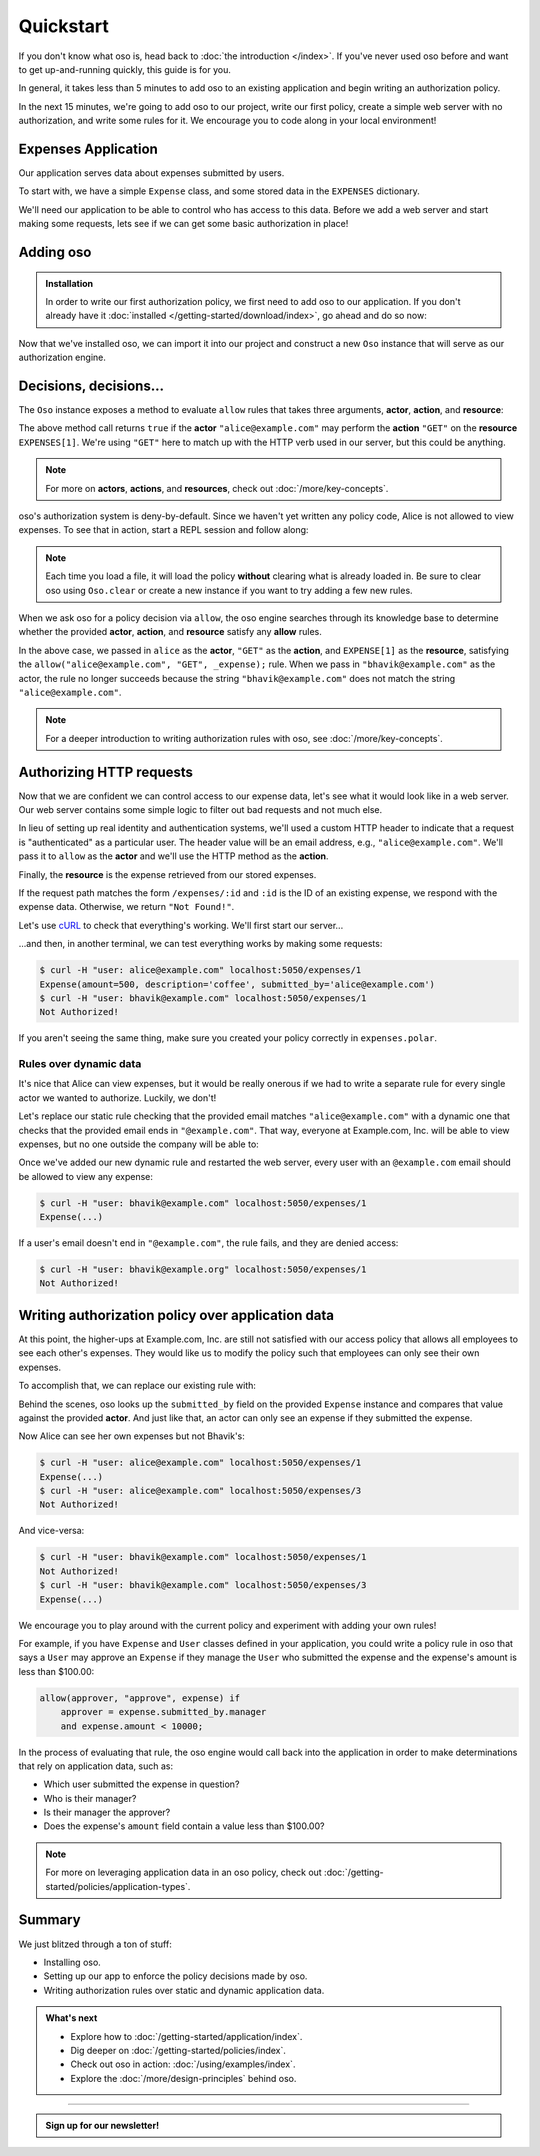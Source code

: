 ==========
Quickstart
==========

If you don't know what oso is, head back to :doc:`the introduction </index>`. If you've
never used oso before and want to get up-and-running quickly, this guide is for
you.

In general, it takes less than 5 minutes to add oso to an existing application
and begin writing an authorization policy.

In the next 15 minutes, we're going to add oso to our project, write our first policy,
create a simple web server with no authorization, and write some rules for it.
We encourage you to code along in your local environment!

Expenses Application
====================

Our application serves data about expenses submitted by users.

To start with, we have a simple ``Expense`` class, and some stored data in the
``EXPENSES`` dictionary.

.. tabs::

  .. group-tab:: Python

    .. literalinclude:: /examples/quickstart/python/expense.py
      :class: copybutton
      :caption: :fab:`python` expense.py :download:`(link) </examples/quickstart/python/expense.py>`
      :language: python

  .. group-tab:: Ruby

    .. literalinclude:: /examples/quickstart/ruby/expense.rb
      :class: copybutton
      :caption: :fas:`gem` expense.rb :download:`(link) </examples/quickstart/ruby/expense.rb>`
      :language: ruby

  .. group-tab:: Java

    .. literalinclude:: /examples/quickstart/java/Expense.java
      :class: copybutton
      :caption: :fab:`java` expense.java :download:`(link) </examples/quickstart/java/Expense.java>`
      :language: java

We'll need our application to be able to control who has access to this data.
Before we add a web server and start making some requests, lets see if we can get
some basic authorization in place!

Adding oso
==========

.. admonition:: Installation

  In order to write our first authorization policy, we first need to add oso to
  our application. If you don't already have it :doc:`installed </getting-started/download/index>`, go ahead and
  do so now:

  .. todo::
    replace the hard-coded version number(s) in the below snippet with the current latest version on RubyGems... somehow.

  .. tabs::
    .. group-tab:: Python

      .. code-block:: console

        $ pip install oso

    .. group-tab:: Ruby

      .. code-block:: console

        $ gem install oso-oso

    .. group-tab:: Java

      .. todo:: Java install

      Download :download:`oso-0.2.5.jar </examples/quickstart/java/lib/oso-0.2.5.jar>`.

      Either add this to your Java project libraries,
      or build from the command line with:

      .. code-block:: console

        $ javac -cp oso-0.2.5.jar:. Expense.java


Now that we've installed oso, we can import it into our project and construct
a new ``Oso`` instance that will serve as our authorization engine.

Decisions, decisions...
=======================

The ``Oso`` instance exposes a method to evaluate ``allow`` rules that takes three
arguments, **actor**, **action**, and **resource**:


.. tabs::
  .. group-tab:: Python

    .. literalinclude:: /examples/quickstart/python/allow-01.py
      :language: python
      :lines: 11-13

  .. group-tab:: Ruby

      .. literalinclude:: /examples/quickstart/ruby/allow-01.rb
        :language: ruby
        :lines: 4-6

  .. group-tab:: Java

    .. literalinclude:: /examples/quickstart/java/allow-01.java
      :language: java
      :lines: 6-8
      :dedent: 8

The above method call returns ``true`` if the **actor** ``"alice@example.com"`` may
perform the **action** ``"GET"`` on the
**resource** ``EXPENSES[1]``. We're using ``"GET"`` here to match up with the HTTP
verb used in our server, but this could be anything.

.. note:: For more on **actors**, **actions**, and **resources**, check out
  :doc:`/more/key-concepts`.

oso's authorization system is deny-by-default. Since we haven't yet written any
policy code, Alice is not allowed to view expenses. To see that in action,
start a REPL session and follow along:

.. tabs::
  .. group-tab:: Python

    Run: ``python``

    .. code-block:: pycon


      >>> from server import *
      >>> oso
      <oso.Oso object at 0x7f267494dc70>
      >>> alice = "alice@example.com"
      >>> expense = EXPENSES[1]
      >>> oso.is_allowed(alice, "GET", expense)
      False

    We can create a new policy file, and
    explicitly allow Alice to GET expenses...

    .. literalinclude:: /examples/quickstart/polar/expenses-02.polar
      :caption: :fa:`oso` expenses.polar
      :class: copybutton

    ...which we can load into our oso instance:

    .. code-block:: pycon

      >>> oso.load_file("expenses.polar")

    ...and now Alice has the power...

    .. code-block:: pycon

      >>> oso.is_allowed(alice, "GET", expense)
      True

    ...and everyone else is still denied:

    .. code-block:: pycon

      >>> OSO.is_allowed("bhavik", "GET", expense)
      False


  .. group-tab:: Ruby

    Run: ``irb``

    .. code-block:: irb

        irb(main):001:0> require "./server"
        => true
        irb(main):002:0> alice = "alice@example.com"
        => "alice@example.com"
        irb(main):003:0> expense = EXPENSES[1]
        => #<Expense:0x00564efc19e640 @amount=500, @description="coffee", @submitted_by="alice@example.com">
        irb(main):004:0> OSO.allowed?(actor: alice, action: "GET", resource: expense)
        => false

    We can create a new policy file, and
    explicitly allow Alice to view expenses...

    .. literalinclude:: /examples/quickstart/polar/expenses-02.polar
      :caption: :fa:`oso` expenses.polar
      :class: copybutton

    ...which we can load into our oso instance:

    .. code-block:: irb

      irb(main):005:0> OSO.load_file("expenses.polar")
      => #<Set: {"expenses.polar"}>

    ...and now Alice has the power...

    .. code-block:: irb

      irb(main):005:0> OSO.allowed?(actor: "alice", action: "GET", resource: "expense")
      => true

    ...and everyone else is still denied:

    .. code-block:: irb

      irb(main):006:0> OSO.allowed?(actor: "bhavik", action: "GET", resource: "expense")
      => false

  .. group-tab:: Java

    To follow along, either try using ``jshell`` (requires Java version >= 9)
    or copy the follow code into a ``main`` method in ``Expense.java``.

    Run: ``jshell --class-path oso-0.2.5.jar Expense.java``

    .. code-block:: jshell

        jshell> import com.osohq.oso.Oso;

        jshell> Oso oso = new Oso();
        oso ==> com.osohq.oso.Oso@55b699ef

        jshell> String alice = "alice@example.com"
        alice ==> "alice@example.com"

        jshell> Expense expense = Expense.EXPENSES[1]
        expense ==> Expense(amount=5000, description=software, submittedBy=alice@example.com)

        jshell> oso.isAllowed(alice, "GET", expense)
        $12 ==> false

    We can create a new policy file, and
    explicitly allow Alice to view expenses...

    .. literalinclude:: /examples/quickstart/polar/expenses-02.polar
      :caption: :fa:`oso` expenses.polar
      :class: copybutton

    ...which we can load into our oso instance:

    .. code-block:: jshell

      jshell> oso.loadFile("expenses.polar")

    ...and now Alice has the power...

    .. code-block:: jshell

      jshell> oso.isAllowed(alice, "GET", expense)
      $14 ==> true

    ...and everyone else is still denied:

    .. code-block:: jshell

      jshell> oso.isAllowed("bhavik", "GET", expense)
      $15 ==> false

.. note::
  Each time you load a file, it will load the policy
  **without** clearing what is already loaded in. Be sure to
  clear oso using ``Oso.clear`` or create a new instance if you want
  to try adding a few new rules.

When we ask oso for a policy decision via ``allow``, the oso engine
searches through its knowledge base to determine whether the provided
**actor**, **action**, and **resource** satisfy any **allow** rules.

In the above case, we passed in ``alice`` as the **actor**, ``"GET"`` as the
**action**, and ``EXPENSE[1]`` as the **resource**, satisfying the
``allow("alice@example.com", "GET", _expense);`` rule.
When we pass in ``"bhavik@example.com"`` as
the actor, the rule no longer succeeds because the string ``"bhavik@example.com"`` does not
match the string ``"alice@example.com"``.

.. note:: For a deeper introduction to writing authorization rules with oso,
  see :doc:`/more/key-concepts`.

Authorizing HTTP requests
=========================

Now that we are confident we can control access to our expense data,
let's see what it would look like in a web server.
Our web server contains some simple logic to filter out bad requests and not much else.

In lieu of setting up real identity and authentication systems, we'll used a
custom HTTP header to indicate that a request is "authenticated" as a particular
user. The header value will be an email address, e.g., ``"alice@example.com"``.
We'll pass it to ``allow`` as the **actor** and we'll use the HTTP method as the
**action**.

Finally, the **resource** is the expense retrieved from our stored expenses.

.. tabs::

  .. group-tab:: Python

    .. literalinclude:: /examples/quickstart/python/server.py
      :class: copybutton
      :caption: :fab:`python` server.py :download:`(link) </examples/quickstart/python/server.py>`
      :language: python
      :emphasize-lines: 26-29

  .. group-tab:: Ruby

    .. literalinclude:: /examples/quickstart/ruby/server.rb
      :class: copybutton
      :caption: :fas:`gem` server.rb :download:`(link) </examples/quickstart/ruby/server.rb>`
      :language: ruby
      :emphasize-lines: 18-21

  .. group-tab:: Java

    .. literalinclude:: /examples/quickstart/java/Server.java
      :class: copybutton
      :caption: :fab:`java` Server.java :download:`(link) </examples/quickstart/java/server/Server.java>`
      :language: java
      :emphasize-lines: 34-38
    
If the request path matches the form ``/expenses/:id`` and ``:id`` is the ID of
an existing expense, we respond with the expense data. Otherwise, we return
``"Not Found!"``.

Let's use `cURL <https://curl.haxx.se/>`_ to check that everything's working.
We'll first start our server...

.. tabs::
  .. group-tab:: Python

    .. code-block:: console

      $ python server.py
      running on port 5050

  .. group-tab:: Ruby

    .. code-block:: console

      $ ruby server.rb
      [2020-07-15 00:35:52] INFO  WEBrick 1.3.1
      [2020-07-15 00:35:52] INFO  ruby 2.4.10 (2020-03-31) [x86_64-linux]
      [2020-07-15 00:35:52] INFO  WEBrick::HTTPServer#start: pid=537647 port=5050

  .. group-tab:: Java

    .. code-block:: console

        $ javac Server.java
        $ java Server
        Server running on /127.0.0.1:5050

...and then, in another terminal, we can test everything works by making some requests:

.. code-block:: console

  $ curl -H "user: alice@example.com" localhost:5050/expenses/1
  Expense(amount=500, description='coffee', submitted_by='alice@example.com')
  $ curl -H "user: bhavik@example.com" localhost:5050/expenses/1
  Not Authorized!

If you aren't seeing the same thing, make sure you created your policy
correctly in ``expenses.polar``.

Rules over dynamic data
-----------------------

It's nice that Alice can view expenses, but it would be really onerous if
we had to write a separate rule for every single actor we wanted to authorize.
Luckily, we don't!

Let's replace our static rule checking that the provided email matches
``"alice@example.com"`` with a dynamic one that checks that the provided email
ends in ``"@example.com"``. That way, everyone at Example.com, Inc. will be
able to view expenses, but no one outside the company will be able to:

.. tabs::
  .. group-tab:: Python

    .. literalinclude:: /examples/quickstart/polar/expenses-03-py.polar
      :caption: :fa:`oso` expenses.polar
      :class: copybutton

    .. |str_endswith| replace:: the ``str.endswith`` method
    .. _str_endswith: https://docs.python.org/3/library/stdtypes.html#str.endswith

    We bind the provided email to the ``actor`` variable in the rule head and then
    perform the ``.endswith("@example.com")`` check in the rule body. If you
    noticed that the ``.endswith`` call looks pretty familiar, you're right on ---
    oso is actually calling out to |str_endswith|_ defined in the Python standard
    library. The **actor** value passed to oso is a Python string, and oso allows us
    to call any ``str`` method from Python's standard library on it.

    And that's just the tip of the iceberg. You can register *any* application object with
    oso and then leverage it in your application's authorization policy.
    In the next section, we'll update
    our existing policy to leverage the ``Expense`` class defined in our
    application.


  .. group-tab:: Ruby

    .. literalinclude:: /examples/quickstart/polar/expenses-03-rb.polar
      :caption: :fa:`oso` expenses.polar
      :class: copybutton

    .. |string_end_with| replace:: the ``String#end_with?`` method
    .. _string_end_with: https://ruby-doc.org/core/String.html#method-i-end_with-3F

    We bind the provided email to the ``actor`` variable in the rule head and then
    perform the ``.end_with?("@example.com")`` check in the rule body. If you
    noticed that the ``.end_with?`` call looks pretty familiar, you're right on ---
    oso is actually calling out to |string_end_with|_ defined in the Ruby standard
    library. The **actor** value passed to oso is a Ruby string, and oso allows us
    to call any ``String`` method from Ruby's standard library on it.

    And that's just the tip of the iceberg. You can register *any* application object with
    oso and then leverage it in your application's authorization policy.
    In the next section, we'll update
    our existing policy to leverage the ``Expense`` class defined in our
    application.


  .. group-tab:: Java

    .. literalinclude:: /examples/quickstart/polar/expenses-03-java.polar
      :caption: :fa:`oso` expenses.polar
      :class: copybutton

    .. |string_endsWith| replace:: the ``String.endsWith?`` method
    .. _string_endsWith: https://docs.oracle.com/javase/8/docs/api/java/lang/String.html#endsWith-java.lang.String-

    We bind the provided email to the ``actor`` variable in the rule head and then
    perform the ``.endsWith("@example.com")`` check in the rule body. If you
    noticed that the ``.endsWith`` call looks pretty familiar, you're right on ---
    oso is actually calling out to |string_endsWith|_ defined in the Java standard
    library. The **actor** value passed to oso is a Java string, and oso allows us
    to call any ``String`` method from Java's standard library on it.

    And that's just the tip of the iceberg. You can register *any* application object with
    oso and then leverage it in your application's authorization policy.
    In the next section, we'll update
    our existing policy to leverage the ``Expense`` class defined in our
    application.


Once we've added our new dynamic rule and restarted the web server, every user
with an ``@example.com`` email should be allowed to view any expense:

.. code-block:: console

  $ curl -H "user: bhavik@example.com" localhost:5050/expenses/1
  Expense(...)

If a user's email doesn't end in ``"@example.com"``, the rule fails, and they
are denied access:

.. code-block:: console

  $ curl -H "user: bhavik@example.org" localhost:5050/expenses/1
  Not Authorized!


Writing authorization policy over application data
==================================================

At this point, the higher-ups at Example.com, Inc. are still not satisfied with
our access policy that allows all employees to see each other's expenses. They
would like us to modify the policy such that employees can only see their own
expenses.

To accomplish that, we can replace our existing rule with:

.. tabs::

  .. group-tab:: Python

    .. literalinclude:: /examples/quickstart/polar/expenses-04.polar
      :caption: :fa:`oso` expenses.polar
      :class: copybutton

  .. group-tab:: Ruby

    .. literalinclude:: /examples/quickstart/polar/expenses-04.polar
      :caption: :fa:`oso` expenses.polar
      :class: copybutton

  .. group-tab:: Java

    .. literalinclude:: /examples/quickstart/polar/expenses-04-java.polar
      :caption: :fa:`oso` expenses.polar
      :class: copybutton

Behind the scenes, oso looks up the ``submitted_by`` field on the provided
``Expense`` instance and compares that value against the provided **actor**.
And just like that, an actor can only see an expense if they submitted the expense.

Now Alice can see her own expenses but not Bhavik's:

.. code-block:: console

  $ curl -H "user: alice@example.com" localhost:5050/expenses/1
  Expense(...)
  $ curl -H "user: alice@example.com" localhost:5050/expenses/3
  Not Authorized!

And vice-versa:

.. code-block:: console

  $ curl -H "user: bhavik@example.com" localhost:5050/expenses/1
  Not Authorized!
  $ curl -H "user: bhavik@example.com" localhost:5050/expenses/3
  Expense(...)

We encourage you to play around with the current policy and experiment with
adding your own rules!

For
example, if you have ``Expense`` and ``User`` classes defined in your
application, you could write a policy rule in oso that says a ``User`` may
approve an ``Expense`` if they manage the ``User`` who submitted the expense
and the expense's amount is less than $100.00:


.. code-block:: polar
  :class: no-select

  allow(approver, "approve", expense) if
      approver = expense.submitted_by.manager
      and expense.amount < 10000;

In the process of evaluating that rule, the oso engine would call back into the
application in order to make determinations that rely on application data, such
as:

- Which user submitted the expense in question?
- Who is their manager?
- Is their manager the approver?
- Does the expense's ``amount`` field contain a value less than $100.00?

.. note:: For more on leveraging application data in an oso policy, check out
  :doc:`/getting-started/policies/application-types`.



Summary
=======

We just blitzed through a ton of stuff:

* Installing oso.
* Setting up our app to enforce the policy decisions made by oso.
* Writing authorization rules over static and dynamic application data.

.. todo::
    Make these actual links.

.. admonition:: What's next
    :class: tip whats-next

    * Explore how to :doc:`/getting-started/application/index`.
    * Dig deeper on :doc:`/getting-started/policies/index`.
    * Check out oso in action: :doc:`/using/examples/index`.
    * Explore the :doc:`/more/design-principles` behind oso.

------------------------

.. admonition:: Sign up for our newsletter!

    .. raw:: html

        <script charset="utf-8" type="text/javascript" src="//js.hsforms.net/forms/shell.js"></script>
        <script>
          hbspt.forms.create({
            portalId: "8091225",
            formId: "109f461f-8b3a-4dfa-a942-fd40b6f6e27f"
        });
        </script>
